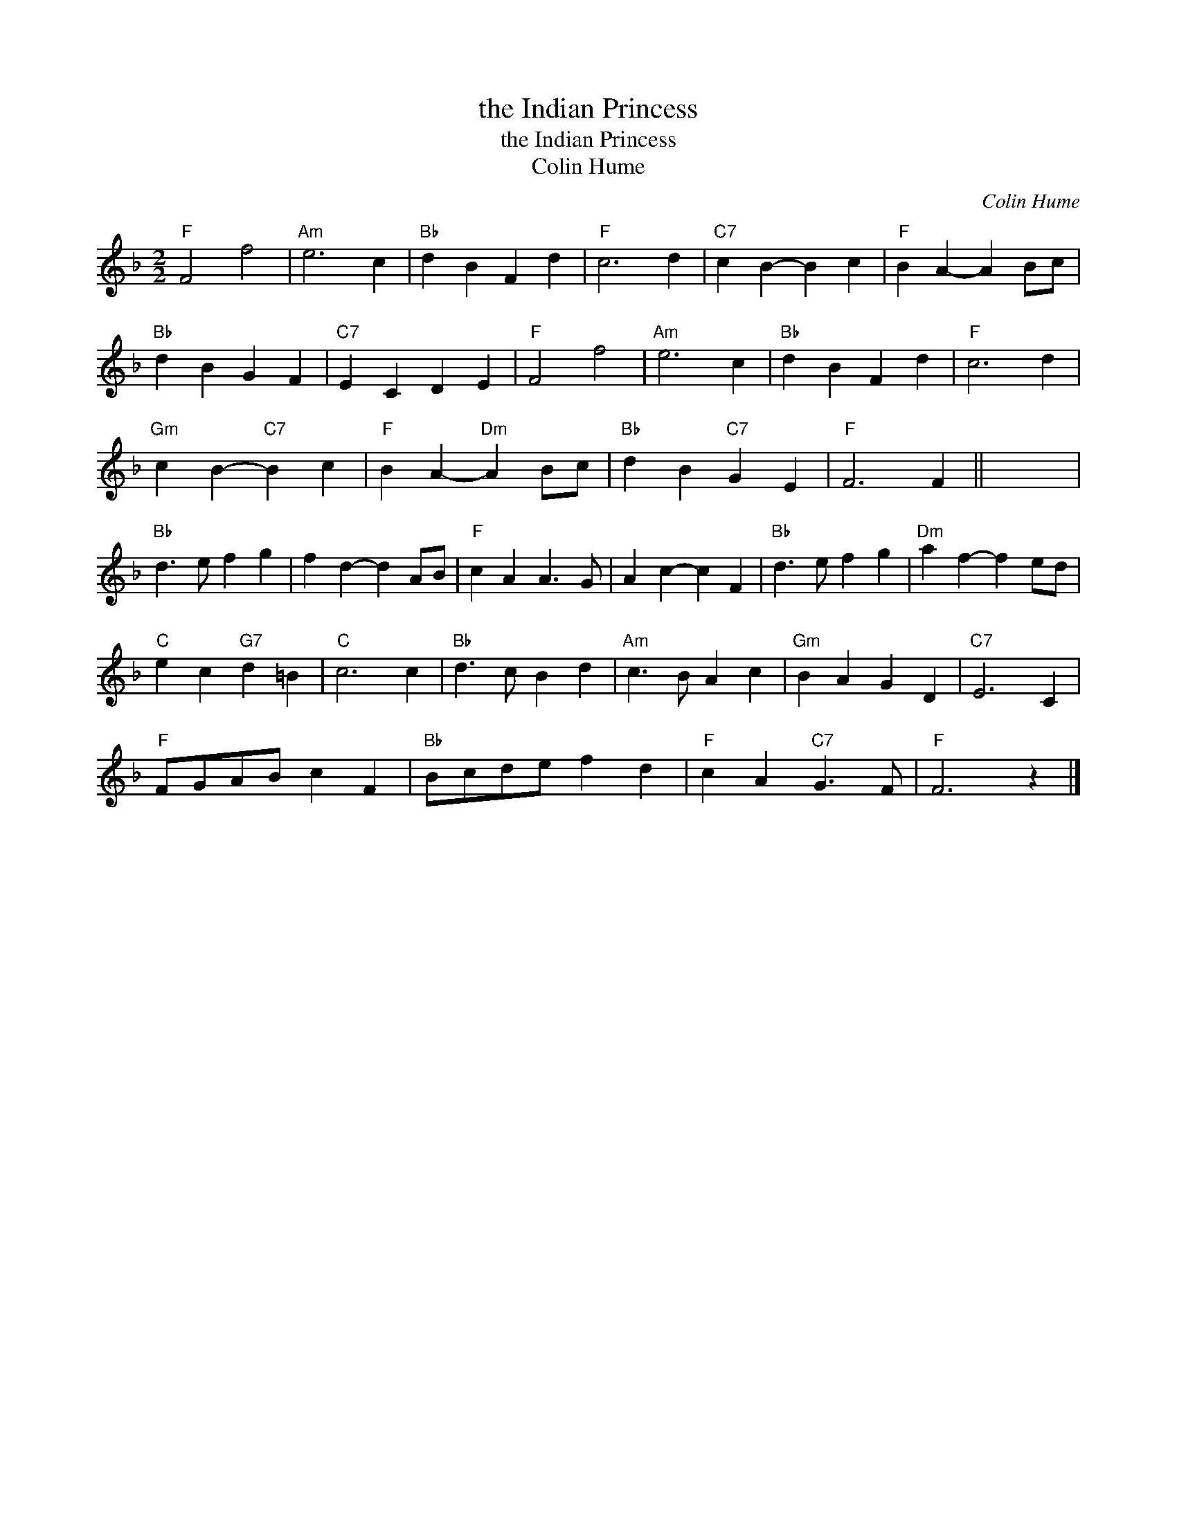 X:1
T:the Indian Princess
T:the Indian Princess
T:Colin Hume
C:Colin Hume
L:1/8
M:2/2
K:F
V:1 treble 
V:1
"F" F4 f4 |"Am" e6 c2 |"Bb" d2 B2 F2 d2 |"F" c6 d2 |"C7" c2 B2- B2 c2 |"F" B2 A2- A2 Bc | %6
"Bb" d2 B2 G2 F2 |"C7" E2 C2 D2 E2 |"F" F4 f4 |"Am" e6 c2 |"Bb" d2 B2 F2 d2 |"F" c6 d2 | %12
"Gm" c2 B2-"C7" B2 c2 |"F" B2 A2-"Dm" A2 Bc |"Bb" d2 B2"C7" G2 E2 |"F" F6 F2 || x8 | %17
"Bb" d3 e f2 g2 | f2 d2- d2 AB |"F" c2 A2 A3 G | A2 c2- c2 F2 |"Bb" d3 e f2 g2 |"Dm" a2 f2- f2 ed | %23
"C" e2 c2"G7" d2 =B2 |"C" c6 c2 |"Bb" d3 c B2 d2 |"Am" c3 B A2 c2 |"Gm" B2 A2 G2 D2 |"C7" E6 C2 | %29
"F" FGAB c2 F2 |"Bb" Bcde f2 d2 |"F" c2 A2"C7" G3 F |"F" F6 z2 |] %33

